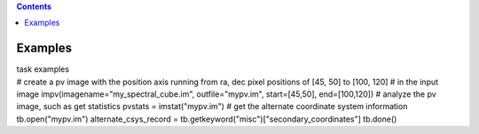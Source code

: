 .. contents::
   :depth: 3
..

.. container::
   :name: viewlet-above-content-title

Examples
========

.. container::
   :name: viewlet-below-content-title

.. container:: documentDescription description

   task examples

.. container:: section
   :name: viewlet-above-content-body

.. container:: section
   :name: content-core

   .. container::
      :name: parent-fieldname-text

      .. container:: casa-input-box

         # create a pv image with the position axis running from ra, dec
         pixel positions of [45, 50] to [100, 120]
         # in the input image
         impv(imagename="my_spectral_cube.im", outfile="mypv.im",
         start=[45,50], end=[100,120])
         # analyze the pv image, such as get statistics
         pvstats = imstat("mypv.im")
         # get the alternate coordinate system information
         tb.open("mypv.im")
         alternate_csys_record =
         tb.getkeyword("misc")["secondary_coordinates"]
         tb.done()

.. container:: section
   :name: viewlet-below-content-body

